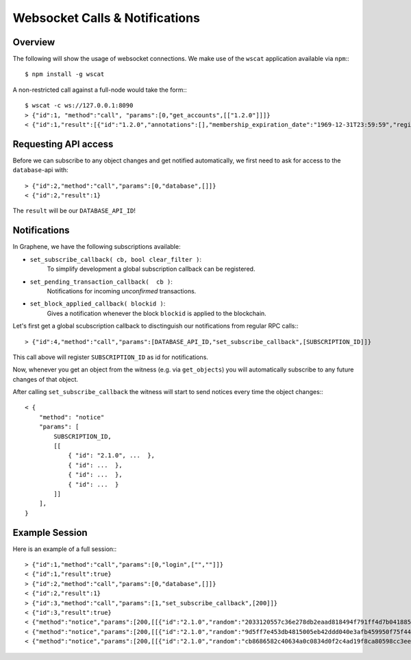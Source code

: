 *******************************
Websocket Calls & Notifications
*******************************

Overview
########

The following will show the usage of websocket connections. We make use of the
``wscat`` application available via ``npm``:::

    $ npm install -g wscat

A non-restricted call against a full-node would take the form:::

    $ wscat -c ws://127.0.0.1:8090
    > {"id":1, "method":"call", "params":[0,"get_accounts",[["1.2.0"]]]}
    < {"id":1,"result":[{"id":"1.2.0","annotations":[],"membership_expiration_date":"1969-12-31T23:59:59","registrar":"1.2.0","referrer":"1.2.0","lifetime_referrer":"1.2.0","network_fee_percentage":2000,"lifetime_referrer_fee_percentage":8000,"referrer_rewards_percentage":0,"name":"committee-account","owner":{"weight_threshold":1,"account_auths":[],"key_auths":[],"address_auths":[]},"active":{"weight_threshold":6,"account_auths":[["1.2.5",1],["1.2.6",1],["1.2.7",1],["1.2.8",1],["1.2.9",1],["1.2.10",1],["1.2.11",1],["1.2.12",1],["1.2.13",1],["1.2.14",1]],"key_auths":[],"address_auths":[]},"options":{"memo_key":"GPH1111111111111111111111111111111114T1Anm","voting_account":"1.2.0","num_witness":0,"num_committee":0,"votes":[],"extensions":[]},"statistics":"2.7.0","whitelisting_accounts":[],"blacklisting_accounts":[]}]}

Requesting API access
#####################

Before we can subscribe to any object changes and get notified automatically,
we first need to ask for access to the ``database``-api with::

    > {"id":2,"method":"call","params":[0,"database",[]]}
    < {"id":2,"result":1}

The ``result`` will be our ``DATABASE_API_ID``!

Notifications
#############

In Graphene, we have the following subscriptions available:

* ``set_subscribe_callback( cb, bool clear_filter )``:
     To simplify development a global subscription callback can be registered.
* ``set_pending_transaction_callback(  cb )``:
     Notifications for incoming *unconfirmed* transactions.
* ``set_block_applied_callback( blockid )``:
     Gives a notification whenever the block ``blockid`` is applied to the
     blockchain.

Let's first get a global scubscription callback to disctinguish our
notifications from regular RPC calls:::

    > {"id":4,"method":"call","params":[DATABASE_API_ID,"set_subscribe_callback",[SUBSCRIPTION_ID]]}

This call above will register ``SUBSCRIPTION_ID`` as id for notifications.

Now, whenever you get an object from the witness (e.g. via ``get_objects``) you
will automatically subscribe to any future changes of that object.

After calling ``set_subscribe_callback`` the witness will start to send notices
every time the object changes:::

    < {
        "method": "notice"
        "params": [
            SUBSCRIPTION_ID, 
            [[
                { "id": "2.1.0", ...  },
                { "id": ...  },
                { "id": ...  },
                { "id": ...  }
            ]]
        ], 
    }

Example Session
###############

Here is an example of a full session:::

    > {"id":1,"method":"call","params":[0,"login",["",""]]}
    < {"id":1,"result":true}
    > {"id":2,"method":"call","params":[0,"database",[]]}
    < {"id":2,"result":1}
    > {"id":3,"method":"call","params":[1,"set_subscribe_callback",[200]]}
    < {"id":3,"result":true}
    < {"method":"notice","params":[200,[[{"id":"2.1.0","random":"2033120557c36e278db2eaad818494f791ff4d7b0418858a7ab9b5a8","head_block_number":5,"head_block_id":"00000005171f82f1b6bd948e7d58d95e572001fd","time":"2015-05-01T13:05:50","current_witness":"1.7.5","next_maintenance_time":"2015-05-02T00:00:00"}]]]}
    < {"method":"notice","params":[200,[[{"id":"2.1.0","random":"9d5ff7e453db4815005eb42ddd040e3afb459950f75f4440deb3dec0","head_block_number":6,"head_block_id":"000000060e3369d6feaf330ea9114cd855c93aab","time":"2015-05-01T13:05:55","current_witness":"1.7.3","next_maintenance_time":"2015-05-02T00:00:00"}]]]}
    < {"method":"notice","params":[200,[[{"id":"2.1.0","random":"cb8686582c40634a0c0834d0f2c4ad19f8ca80598cc3eee2b93c124d","head_block_number":7,"head_block_id":"000000071d0bc8db55d7da75d1d880818d1930fd","time":"2015-05-01T13:06:00","current_witness":"1.7.0","next_maintenance_time":"2015-05-02T00:00:00"}]]]}
